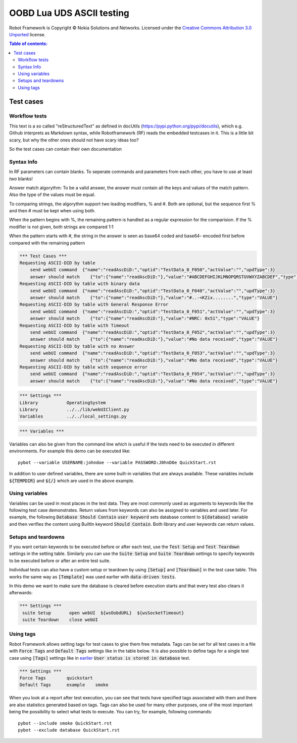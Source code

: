 .. default-role:: code

=====================================
  OOBD Lua UDS ASCII testing
=====================================

Robot Framework is Copyright © Nokia Solutions and Networks. Licensed under the
`Creative Commons Attribution 3.0 Unported`__ license.

__ http://creativecommons.org/licenses/by/3.0/

.. contents:: Table of contents:
   :local:
   :depth: 2



Test cases
==========

Workflow tests
--------------

This text is a so called "reStructuredText" as defined in docUtils (https://pypi.python.org/pypi/docutils), which e.g. Github interprets as Markdown syntax, while Robotframework (RF) reads the embedded testcases in it. This is a little bit scary, but why the other ones should not have scary ideas too?

So the test cases can contain their own documentation 


Syntax Info
-----------

In RF parameters can contain blanks. To seperate commands and parameters from each other, you have to use at least *two* blanks!

Answer match algorythm: To be a valid answer, the answer must contain all the keys and values of the match pattern. Also the type of the values must be equal.

To comparing strings, the algorythm support two leading modifiers, % and #. Both are optional, but the sequence first % and then # must be kept when using both.

When the pattern begins with %, the remaining pattern is handled as a regular expression for the comparision. If the % modifier is not given, both strings are compared 1:1

When the pattern starts with #, the string in the answer is seen as base64 coded and base64- encoded first before compared with the remaining pattern





.. code:: robotframework

    *** Test Cases ***
    Requesting ASCII-DID by table
	send webUI command  {"name":"readAscDiD:","optid":"TestData_0_F050","actValue":"","updType":3}
	answer should match    {"to":{"name":"readAscDiD:"},"value":"#ABCDEFGHIJKLMNOPQRSTUVWXYZABCDEF","type":"VALUE"}
    Requesting ASCII-DID by table with binary data
	send webUI command  {"name":"readAscDiD:","optid":"TestData_0_F040","actValue":"","updType":3}
	answer should match    {"to":{"name":"readAscDiD:"},"value":"#..-<KZix........","type":"VALUE"}
    Requesting ASCII-DID by table with General Response Error
	send webUI command  {"name":"readAscDiD:","optid":"TestData_0_F051","actValue":"","updType":3}
	answer should match    {"to":{"name":"readAscDiD:"},"value":"#NRC: 0x51","type":"VALUE"}
    Requesting ASCII-DID by table with Timeout
	send webUI command  {"name":"readAscDiD:","optid":"TestData_0_F052","actValue":"","updType":3}
	answer should match    {"to":{"name":"readAscDiD:"},"value":"#No data received","type":"VALUE"}
    Requesting ASCII-DID by table with no Answer
	send webUI command  {"name":"readAscDiD:","optid":"TestData_0_F053","actValue":"","updType":3}
	answer should match    {"to":{"name":"readAscDiD:"},"value":"#No data received","type":"VALUE"}
    Requesting ASCII-DID by table with sequence error
	send webUI command  {"name":"readAscDiD:","optid":"TestData_0_F054","actValue":"","updType":3}
	answer should match    {"to":{"name":"readAscDiD:"},"value":"#No data received","type":"VALUE"}


.. code:: robotframework

    *** Settings ***
    Library           OperatingSystem
    Library           ../../lib/webUIClient.py
    Variables         ../../local_settings.py



.. code:: robotframework

    *** Variables ***
    

Variables can also be given from the command line which is useful if
the tests need to be executed in different environments. For example
this demo can be executed like::

   pybot --variable USERNAME:johndoe --variable PASSWORD:J0hnD0e QuickStart.rst

In addition to user defined variables, there are some built-in variables that
are always available. These variables include `${TEMPDIR}` and `${/}` which
are used in the above example.

Using variables
---------------

Variables can be used in most places in the test data. They are most commonly
used as arguments to keywords like the following test case demonstrates.
Return values from keywords can also be assigned to variables and used later.
For example, the following `Database Should Contain` `user keyword` sets
database content to `${database}` variable and then verifies the content
using BuiltIn keyword `Should Contain`. Both library and user keywords can
return values.



Setups and teardowns
--------------------

If you want certain keywords to be executed before or after each test,
use the `Test Setup` and `Test Teardown` settings in the setting table.
Similarly you can use the `Suite Setup` and `Suite Teardown` settings to
specify keywords to be executed before or after an entire test suite.

Individual tests can also have a custom setup or teardown by using `[Setup]`
and `[Teardown]` in the test case table. This works the same way as
`[Template]` was used earlier with `data-driven tests`.

In this demo we want to make sure the database is cleared before execution
starts and that every test also clears it afterwards:

.. code:: robotframework

   *** Settings ***
    suite Setup       open webUI  ${wsOobdURL}  ${wsSocketTimeout}
    suite Teardown    close webUI

Using tags
----------

Robot Framework allows setting tags for test cases to give them free metadata.
Tags can be set for all test cases in a file with `Force Tags` and `Default
Tags` settings like in the table below. It is also possible to define tags
for a single test case using `[Tags]` settings like in earlier__ `User
status is stored in database` test.

__ `Using variables`_

.. code:: robotframework

    *** Settings ***
    Force Tags        quickstart
    Default Tags      example    smoke

When you look at a report after test execution, you can see that tests have
specified tags associated with them and there are also statistics generated
based on tags. Tags can also be used for many other purposes, one of the most
important being the possibility to select what tests to execute. You can try,
for example, following commands::

    pybot --include smoke QuickStart.rst
    pybot --exclude database QuickStart.rst

